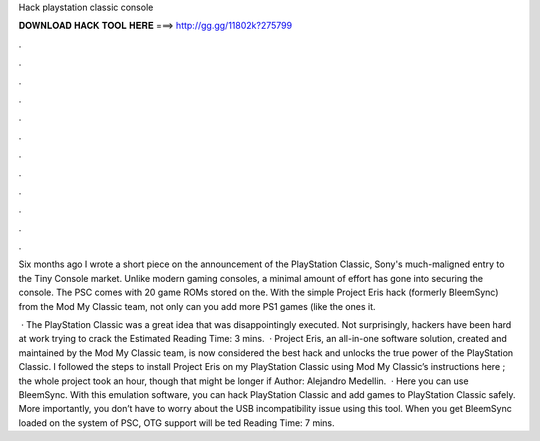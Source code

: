 Hack playstation classic console



𝐃𝐎𝐖𝐍𝐋𝐎𝐀𝐃 𝐇𝐀𝐂𝐊 𝐓𝐎𝐎𝐋 𝐇𝐄𝐑𝐄 ===> http://gg.gg/11802k?275799



.



.



.



.



.



.



.



.



.



.



.



.

Six months ago I wrote a short piece on the announcement of the PlayStation Classic, Sony's much-maligned entry to the Tiny Console market. Unlike modern gaming consoles, a minimal amount of effort has gone into securing the console. The PSC comes with 20 game ROMs stored on the. With the simple Project Eris hack (formerly BleemSync) from the Mod My Classic team, not only can you add more PS1 games (like the ones it.

 · The PlayStation Classic was a great idea that was disappointingly executed. Not surprisingly, hackers have been hard at work trying to crack the Estimated Reading Time: 3 mins.  · Project Eris, an all-in-one software solution, created and maintained by the Mod My Classic team, is now considered the best hack and unlocks the true power of the PlayStation Classic. I followed the steps to install Project Eris on my PlayStation Classic using Mod My Classic’s instructions here ; the whole project took an hour, though that might be longer if Author: Alejandro Medellin.  · Here you can use BleemSync. With this emulation software, you can hack PlayStation Classic and add games to PlayStation Classic safely. More importantly, you don’t have to worry about the USB incompatibility issue using this tool. When you get BleemSync loaded on the system of PSC, OTG support will be ted Reading Time: 7 mins.
